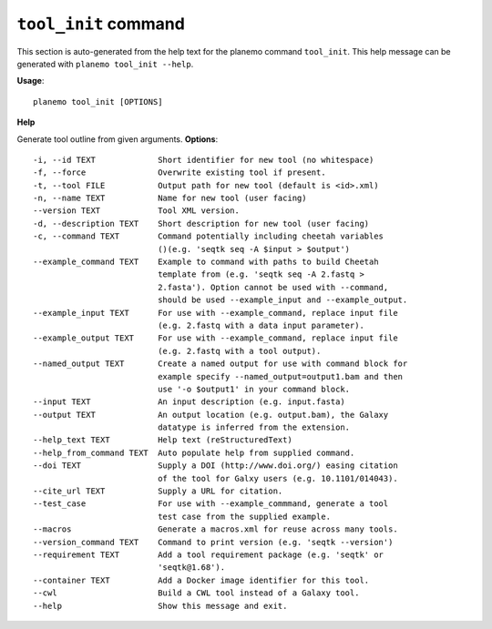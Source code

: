 
``tool_init`` command
======================================

This section is auto-generated from the help text for the planemo command
``tool_init``. This help message can be generated with ``planemo tool_init
--help``.

**Usage**::

    planemo tool_init [OPTIONS]

**Help**

Generate tool outline from given arguments.
**Options**::


      -i, --id TEXT             Short identifier for new tool (no whitespace)
      -f, --force               Overwrite existing tool if present.
      -t, --tool FILE           Output path for new tool (default is <id>.xml)
      -n, --name TEXT           Name for new tool (user facing)
      --version TEXT            Tool XML version.
      -d, --description TEXT    Short description for new tool (user facing)
      -c, --command TEXT        Command potentially including cheetah variables
                                ()(e.g. 'seqtk seq -A $input > $output')
      --example_command TEXT    Example to command with paths to build Cheetah
                                template from (e.g. 'seqtk seq -A 2.fastq >
                                2.fasta'). Option cannot be used with --command,
                                should be used --example_input and --example_output.
      --example_input TEXT      For use with --example_command, replace input file
                                (e.g. 2.fastq with a data input parameter).
      --example_output TEXT     For use with --example_command, replace input file
                                (e.g. 2.fastq with a tool output).
      --named_output TEXT       Create a named output for use with command block for
                                example specify --named_output=output1.bam and then
                                use '-o $output1' in your command block.
      --input TEXT              An input description (e.g. input.fasta)
      --output TEXT             An output location (e.g. output.bam), the Galaxy
                                datatype is inferred from the extension.
      --help_text TEXT          Help text (reStructuredText)
      --help_from_command TEXT  Auto populate help from supplied command.
      --doi TEXT                Supply a DOI (http://www.doi.org/) easing citation
                                of the tool for Galxy users (e.g. 10.1101/014043).
      --cite_url TEXT           Supply a URL for citation.
      --test_case               For use with --example_commmand, generate a tool
                                test case from the supplied example.
      --macros                  Generate a macros.xml for reuse across many tools.
      --version_command TEXT    Command to print version (e.g. 'seqtk --version')
      --requirement TEXT        Add a tool requirement package (e.g. 'seqtk' or
                                'seqtk@1.68').
      --container TEXT          Add a Docker image identifier for this tool.
      --cwl                     Build a CWL tool instead of a Galaxy tool.
      --help                    Show this message and exit.
    
